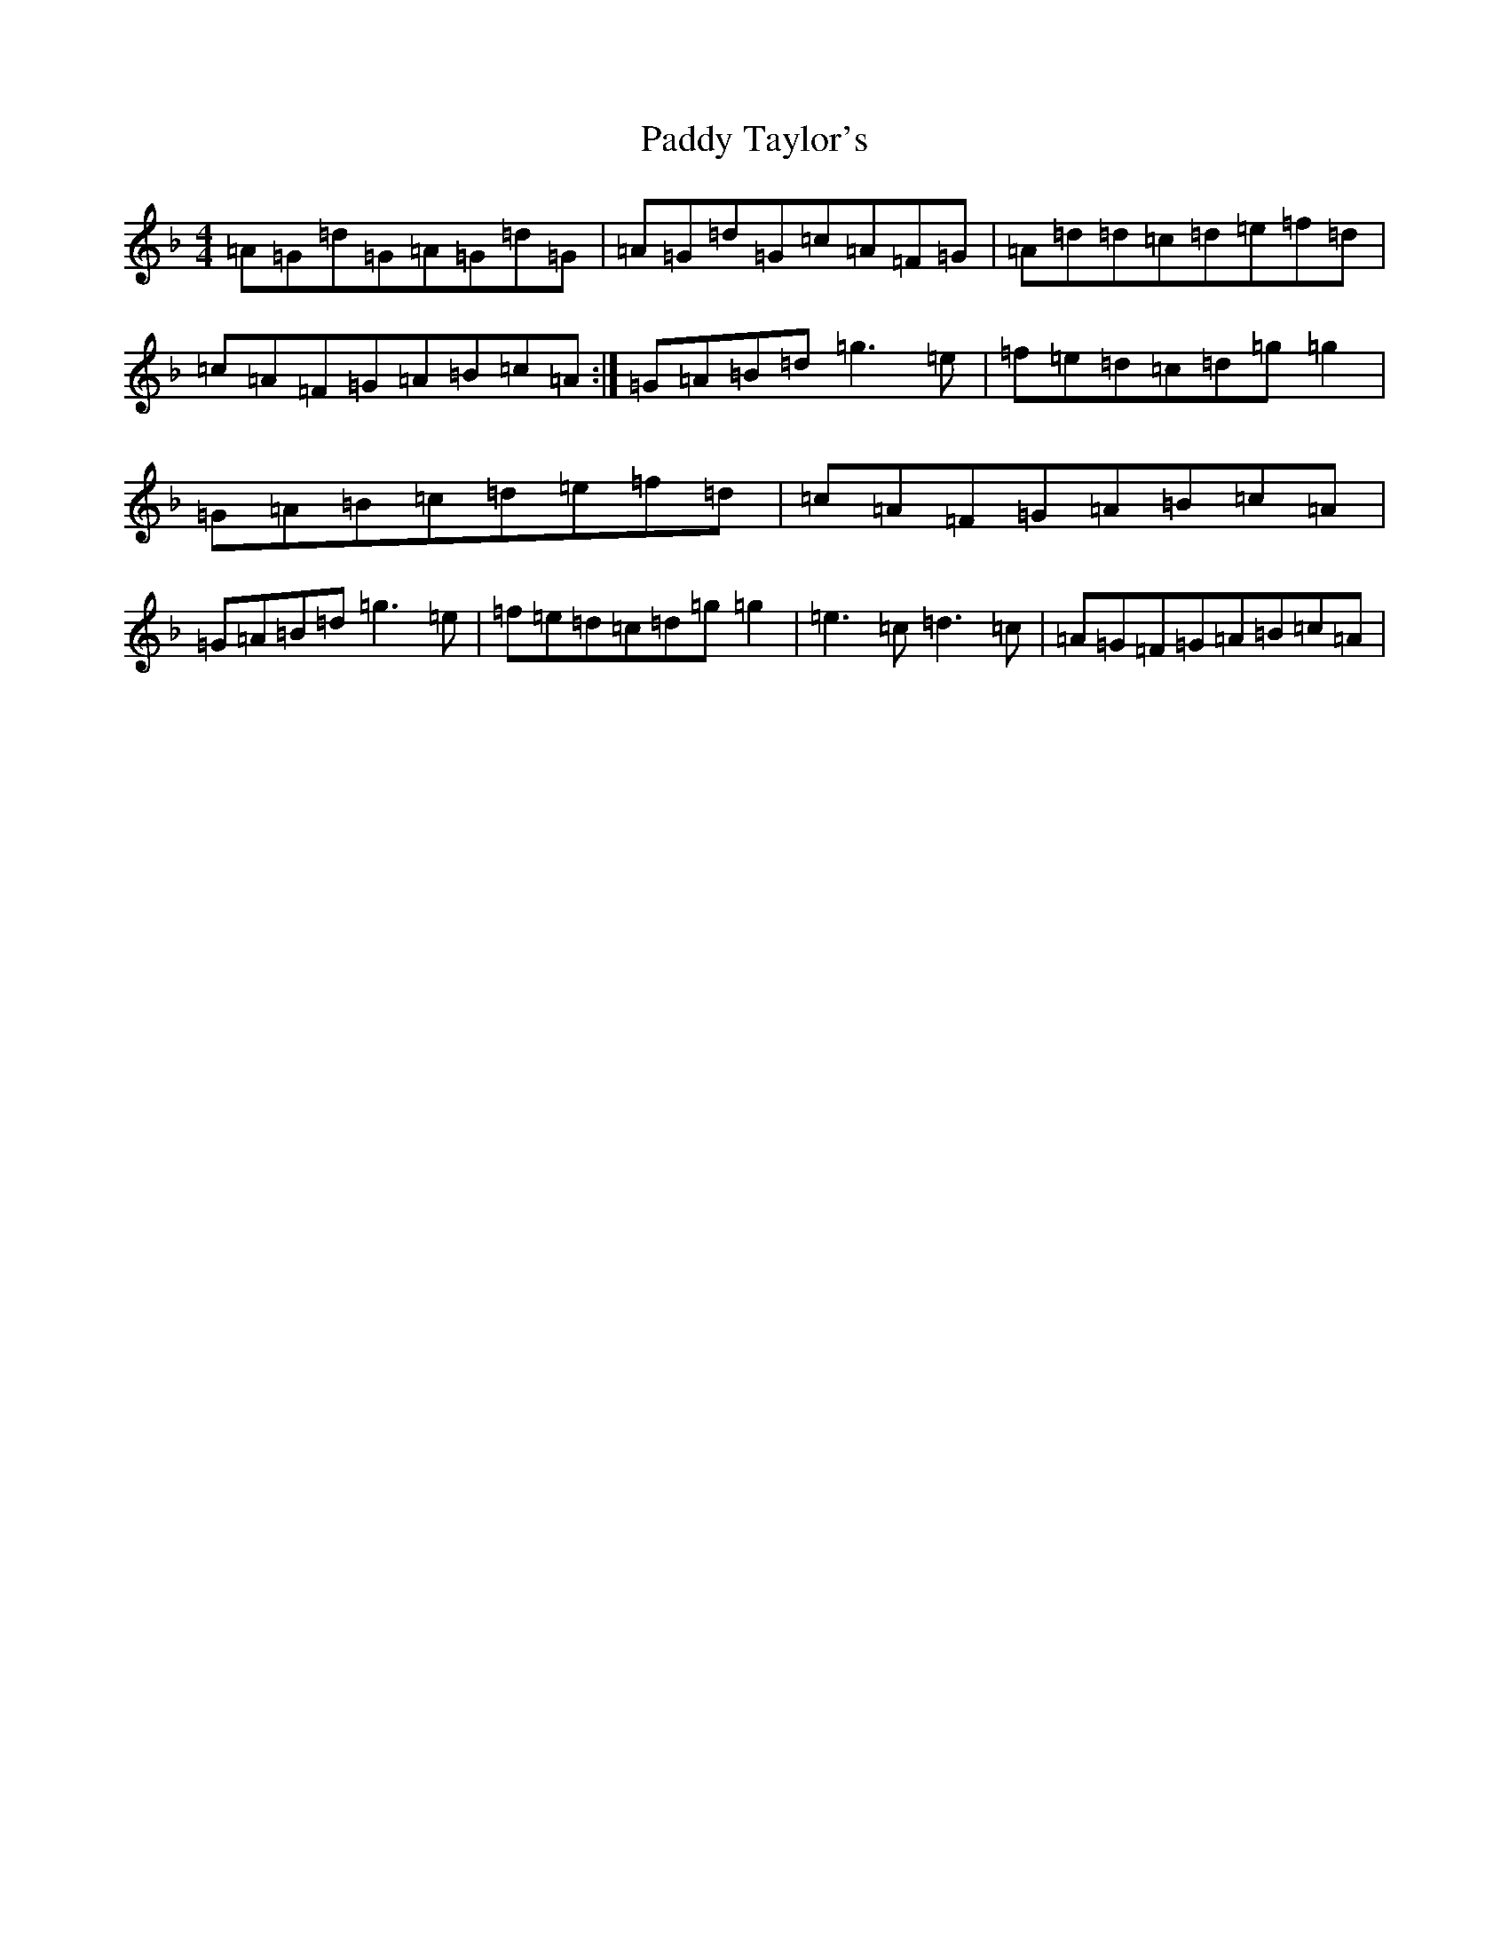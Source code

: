 X: 16551
T: Paddy Taylor's
S: https://thesession.org/tunes/2545#setting2545
Z: A Mixolydian
R: reel
M:4/4
L:1/8
K: C Mixolydian
=A=G=d=G=A=G=d=G|=A=G=d=G=c=A=F=G|=A=d=d=c=d=e=f=d|=c=A=F=G=A=B=c=A:|=G=A=B=d=g3=e|=f=e=d=c=d=g=g2|=G=A=B=c=d=e=f=d|=c=A=F=G=A=B=c=A|=G=A=B=d=g3=e|=f=e=d=c=d=g=g2|=e3=c=d3=c|=A=G=F=G=A=B=c=A|